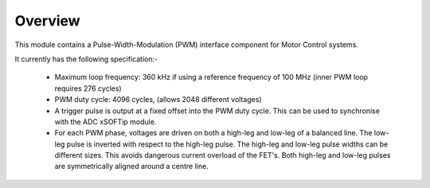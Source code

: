 ﻿Overview
========

This module contains a Pulse-Width-Modulation (PWM) interface component for Motor Control systems.

It currently has the following specification:-

  * Maximum loop frequency: 360 kHz if using a reference frequency of 100 MHz (inner PWM loop requires 276 cycles)
  * PWM duty cycle: 4096 cycles, (allows 2048 different voltages)
  * A trigger pulse is output at a fixed offset into the PWM duty cycle. This can be used to synchronise with the ADC xSOFTip module.
  * For each PWM phase, voltages are driven on both a high-leg and low-leg of a balanced line. The low-leg pulse is inverted with respect to the high-leg pulse. The high-leg and low-leg pulse widths can be different sizes. This avoids dangerous current overload of the FET's. Both high-leg and low-leg pulses are symmetrically aligned around a centre line.
